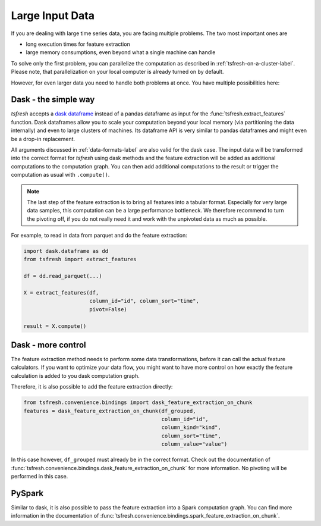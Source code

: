 .. _large-data-label:

Large Input Data
================

If you are dealing with large time series data, you are facing multiple problems.
The two most important ones are

* long execution times for feature extraction
* large memory consumptions, even beyond what a single machine can handle

To solve only the first problem, you can parallelize the computation as described in :ref:`tsfresh-on-a-cluster-label`.
Please note, that parallelization on your local computer is already turned on by default.

However, for even larger data you need to handle both problems at once.
You have multiple possibilities here:

Dask - the simple way
---------------------

*tsfresh* accepts a `dask dataframe <https://docs.dask.org/en/latest/dataframe.html>`_ instead of a
pandas dataframe as input for the :func:`tsfresh.extract_features` function.
Dask dataframes allow you to scale your computation beyond your local memory (via partitioning the data internally)
and even to large clusters of machines.
Its dataframe API is very similar to pandas dataframes and might even be a drop-in replacement.

All arguments discussed in :ref:`data-formats-label` are also valid for the dask case.
The input data will be transformed into the correct format for *tsfresh* using dask methods
and the feature extraction will be added as additional computations to the computation graph.
You can then add additional computations to the result or trigger the computation as usual with ``.compute()``.

.. NOTE::

    The last step of the feature extraction is to bring all features into a tabular format.
    Especially for very large data samples, this computation can be a large
    performance bottleneck.
    We therefore recommend to turn the pivoting off, if you do not really need it
    and work with the unpivoted data as much as possible.

For example, to read in data from parquet and do the feature extraction:

.. code::

    import dask.dataframe as dd
    from tsfresh import extract_features

    df = dd.read_parquet(...)

    X = extract_features(df,
                         column_id="id", column_sort="time",
                         pivot=False)

    result = X.compute()

Dask - more control
-------------------

The feature extraction method needs to perform some data transformations, before it
can call the actual feature calculators.
If you want to optimize your data flow, you might want to have more control on how
exactly the feature calculation is added to you dask computation graph.

Therefore, it is also possible to add the feature extraction directly:


.. code::

    from tsfresh.convenience.bindings import dask_feature_extraction_on_chunk
    features = dask_feature_extraction_on_chunk(df_grouped,
                                                column_id="id",
                                                column_kind="kind",
                                                column_sort="time",
                                                column_value="value")

In this case however, ``df_grouped`` must already be in the correct format.
Check out the documentation of :func:`tsfresh.convenience.bindings.dask_feature_extraction_on_chunk`
for more information.
No pivoting will be performed in this case.

PySpark
-------

Similar to dask, it is also possible to pass the feature extraction into a Spark
computation graph.
You can find more information in the documentation of :func:`tsfresh.convenience.bindings.spark_feature_extraction_on_chunk`.